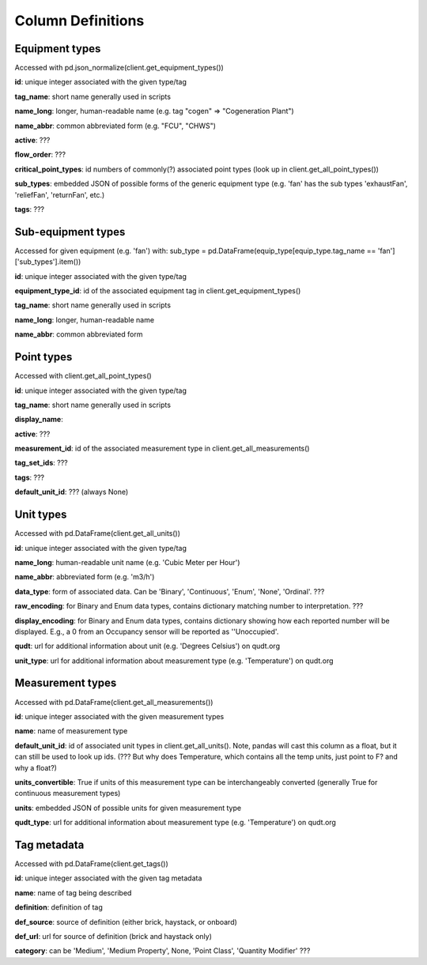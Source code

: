 Column Definitions
==================

Equipment types
---------------
Accessed with pd.json_normalize(client.get_equipment_types())

**id**: unique integer associated with the given type/tag

**tag_name**: short name generally used in scripts

**name_long**: longer, human-readable name (e.g. tag "cogen" => "Cogeneration Plant")

**name_abbr**: common abbreviated form (e.g. "FCU", "CHWS")

**active**: ???

**flow_order**: ???

**critical_point_types**: id numbers of commonly(?) associated point types (look up in client.get_all_point_types())

**sub_types**: embedded JSON of possible forms of the generic equipment type (e.g. 'fan' has the sub types 'exhaustFan', 'reliefFan', 'returnFan', etc.)

**tags**: ???

Sub-equipment types
-------------------
Accessed for given equipment (e.g. 'fan') with: sub_type = pd.DataFrame(equip_type[equip_type.tag_name == 'fan']['sub_types'].item())

**id**: unique integer associated with the given type/tag

**equipment_type_id**: id of the associated equipment tag in client.get_equipment_types()

**tag_name**: short name generally used in scripts

**name_long**: longer, human-readable name

**name_abbr**: common abbreviated form

Point types
-----------
Accessed with client.get_all_point_types()

**id**: unique integer associated with the given type/tag

**tag_name**: short name generally used in scripts

**display_name**:

**active**: ???

**measurement_id**: id of the associated measurement type in client.get_all_measurements()

**tag_set_ids**: ???

**tags**: ???

**default_unit_id**: ??? (always None)

Unit types
----------
Accessed with pd.DataFrame(client.get_all_units())

**id**: unique integer associated with the given type/tag

**name_long**: human-readable unit name (e.g. 'Cubic Meter per Hour')

**name_abbr**: abbreviated form (e.g. 'm3/h')

**data_type**: form of associated data. Can be 'Binary', 'Continuous', 'Enum', 'None', 'Ordinal'. ???

**raw_encoding**: for Binary and Enum data types, contains dictionary matching number to interpretation. ???

**display_encoding**: for Binary and Enum data types, contains dictionary showing how each reported number will be displayed. E.g., a 0 from an Occupancy sensor will be reported as ''Unoccupied'.

**qudt**:  url for additional information about unit (e.g. 'Degrees Celsius') on qudt.org

**unit_type**: url for additional information about measurement type (e.g. 'Temperature') on qudt.org

Measurement types
-----------------
Accessed with pd.DataFrame(client.get_all_measurements())

**id**: unique integer associated with the given measurement types

**name**: name of measurement type

**default_unit_id**: id of associated unit types in client.get_all_units(). Note, pandas will cast this column as a float, but it can still be used to look up ids. (??? But why does Temperature, which contains all the temp units, just point to F? and why a float?)

**units_convertible**: True if units of this measurement type can be interchangeably converted (generally True for continuous measurement types)

**units**: embedded JSON of possible units for given measurement type

**qudt_type**: url for additional information about measurement type (e.g. 'Temperature') on qudt.org

Tag metadata
------------
Accessed with pd.DataFrame(client.get_tags())

**id**: unique integer associated with the given tag metadata

**name**: name of tag being described

**definition**: definition of tag

**def_source**: source of definition (either brick, haystack, or onboard)

**def_url**: url for source of definition (brick and haystack only)

**category**: can be 'Medium', 'Medium Property', None, 'Point Class', 'Quantity Modifier' ???
